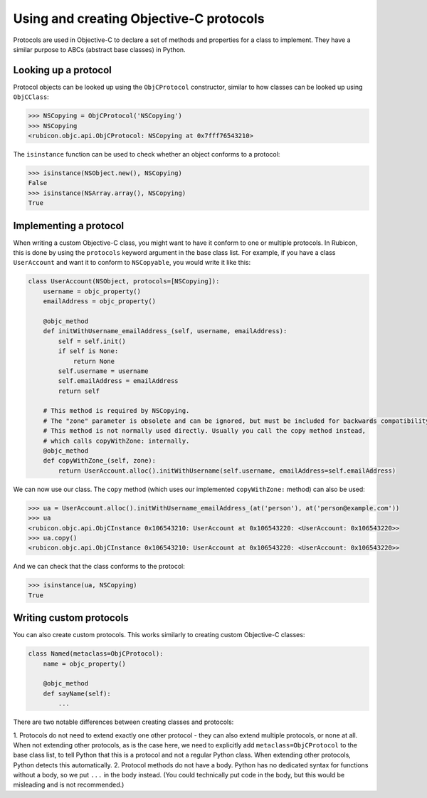 ========================================
Using and creating Objective-C protocols
========================================

Protocols are used in Objective-C to declare a set of methods and properties
for a class to implement. They have a similar purpose to ABCs (abstract base
classes) in Python.

Looking up a protocol
---------------------

Protocol objects can be looked up using the ``ObjCProtocol`` constructor,
similar to how classes can be looked up using ``ObjCClass``:

.. code-block:: python

    >>> NSCopying = ObjCProtocol('NSCopying')
    >>> NSCopying
    <rubicon.objc.api.ObjCProtocol: NSCopying at 0x7fff76543210>

The ``isinstance`` function can be used to check whether an object conforms to
a protocol:

.. code-block:: python

    >>> isinstance(NSObject.new(), NSCopying)
    False
    >>> isinstance(NSArray.array(), NSCopying)
    True

Implementing a protocol
------------------------

When writing a custom Objective-C class, you might want to have it conform to
one or multiple protocols. In Rubicon, this is done by using the ``protocols``
keyword argument in the base class list. For example, if you have a class
``UserAccount`` and want it to conform to ``NSCopyable``, you would write it
like this:

.. code-block:: python

    class UserAccount(NSObject, protocols=[NSCopying]):
        username = objc_property()
        emailAddress = objc_property()
        
        @objc_method
        def initWithUsername_emailAddress_(self, username, emailAddress):
            self = self.init()
            if self is None:
                return None
            self.username = username
            self.emailAddress = emailAddress
            return self
        
        # This method is required by NSCopying.
        # The "zone" parameter is obsolete and can be ignored, but must be included for backwards compatibility.
        # This method is not normally used directly. Usually you call the copy method instead,
        # which calls copyWithZone: internally.
        @objc_method
        def copyWithZone_(self, zone):
            return UserAccount.alloc().initWithUsername(self.username, emailAddress=self.emailAddress)

We can now use our class. The ``copy`` method (which uses our implemented
``copyWithZone:`` method) can also be used:

.. code-block:: python

    >>> ua = UserAccount.alloc().initWithUsername_emailAddress_(at('person'), at('person@example.com'))
    >>> ua
    <rubicon.objc.api.ObjCInstance 0x106543210: UserAccount at 0x106543220: <UserAccount: 0x106543220>>
    >>> ua.copy()
    <rubicon.objc.api.ObjCInstance 0x106543210: UserAccount at 0x106543220: <UserAccount: 0x106543220>>

And we can check that the class conforms to the protocol:

.. code-block:: python

    >>> isinstance(ua, NSCopying)
    True

Writing custom protocols
------------------------

You can also create custom protocols. This works similarly to creating custom
Objective-C classes:

.. code-block:: python

    class Named(metaclass=ObjCProtocol):
        name = objc_property()
        
        @objc_method
        def sayName(self):
            ...

There are two notable differences between creating classes and protocols:

1. Protocols do not need to extend exactly one other protocol - they can also
extend multiple protocols, or none at all. When not extending other protocols,
as is the case here, we need to explicitly add ``metaclass=ObjCProtocol`` to
the base class list, to tell Python that this is a protocol and not a regular
Python class. When extending other protocols, Python detects this
automatically.
2. Protocol methods do not have a body. Python has no dedicated syntax for
functions without a body, so we put ``...`` in the body instead. (You could
technically put code in the body, but this would be misleading and is not
recommended.)
